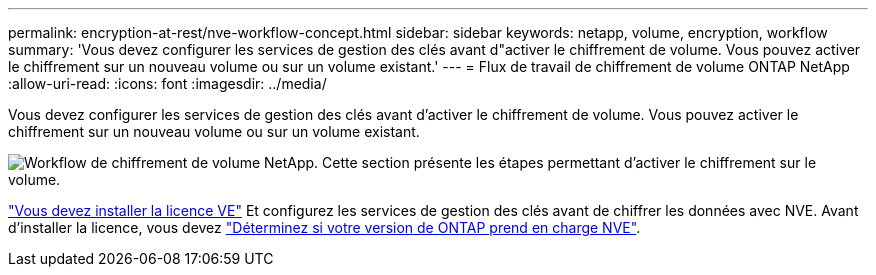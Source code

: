 ---
permalink: encryption-at-rest/nve-workflow-concept.html 
sidebar: sidebar 
keywords: netapp, volume, encryption, workflow 
summary: 'Vous devez configurer les services de gestion des clés avant d"activer le chiffrement de volume. Vous pouvez activer le chiffrement sur un nouveau volume ou sur un volume existant.' 
---
= Flux de travail de chiffrement de volume ONTAP NetApp
:allow-uri-read: 
:icons: font
:imagesdir: ../media/


[role="lead"]
Vous devez configurer les services de gestion des clés avant d'activer le chiffrement de volume. Vous pouvez activer le chiffrement sur un nouveau volume ou sur un volume existant.

image:nve-workflow.gif["Workflow de chiffrement de volume NetApp. Cette section présente les étapes permettant d'activer le chiffrement sur le volume."]

link:../encryption-at-rest/install-license-task.html["Vous devez installer la licence VE"] Et configurez les services de gestion des clés avant de chiffrer les données avec NVE. Avant d'installer la licence, vous devez link:cluster-version-support-nve-task.html["Déterminez si votre version de ONTAP prend en charge NVE"].
